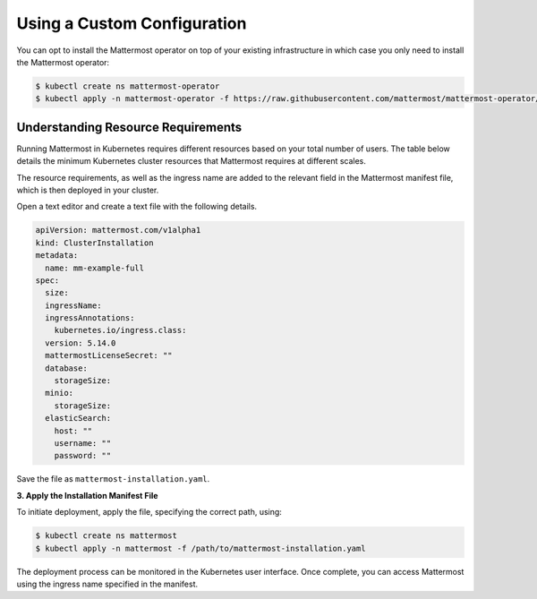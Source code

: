 .. _install-kubernetes-custom:

Using a Custom Configuration
=================================

You can opt to install the Mattermost operator on top of your existing infrastructure in which case you only need to install the Mattermost operator:

.. code-block:: sh

   $ kubectl create ns mattermost-operator
   $ kubectl apply -n mattermost-operator -f https://raw.githubusercontent.com/mattermost/mattermost-operator/master/docs/mattermost-operator/mattermost-operator.yaml

Understanding Resource Requirements
-----------------------------------

Running Mattermost in Kubernetes requires different resources based on your total number of users.
The table below details the minimum Kubernetes cluster resources that Mattermost requires at different scales.

.. csv-table::
   :header: "User Count", "Node Count", "Memory per Node", "vCPU per Node"
   "5,000", "6", "8 GB", "4"
   "10,000", "8", "16 GB", "4"
   "25,000", "14", "16 GB", "4"

The resource requirements, as well as the ingress name are added to the relevant field in the Mattermost manifest file, which is then deployed in your cluster.

Open a text editor and create a text file with the following details.

.. code-block:: yaml

  apiVersion: mattermost.com/v1alpha1
  kind: ClusterInstallation
  metadata:
    name: mm-example-full
  spec:
    size:
    ingressName:
    ingressAnnotations:
      kubernetes.io/ingress.class:
    version: 5.14.0
    mattermostLicenseSecret: ""
    database:
      storageSize:
    minio:
      storageSize:
    elasticSearch:
      host: ""
      username: ""
      password: ""

Save the file as ``mattermost-installation.yaml``.

**3. Apply the Installation Manifest File**

To initiate deployment, apply the file, specifying the correct path, using:

.. code-block:: sh

  $ kubectl create ns mattermost
  $ kubectl apply -n mattermost -f /path/to/mattermost-installation.yaml

The deployment process can be monitored in the Kubernetes user interface. Once complete, you can access Mattermost using the ingress name specified in the manifest.
